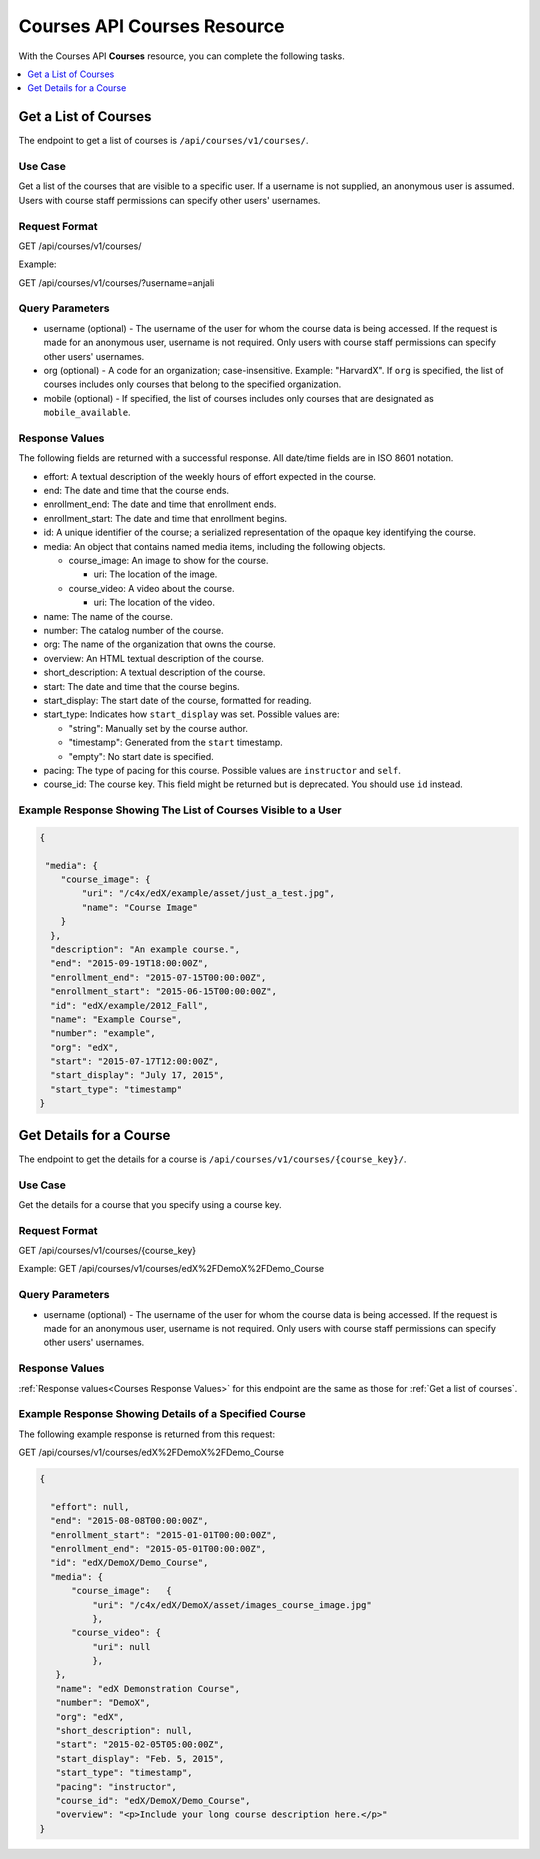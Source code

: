 .. _Courses API Courses Resource:

########################################
Courses API Courses Resource
########################################

With the Courses API **Courses** resource, you can complete the
following tasks.

.. contents::
   :local:
   :depth: 1


.. _Get a list of courses:

**********************
Get a List of Courses
**********************

The endpoint to get a list of courses is ``/api/courses/v1/courses/``.

=====================
Use Case
=====================

Get a list of the courses that are visible to a specific user. If a username
is not supplied, an anonymous user is assumed. Users with course staff
permissions can specify other users' usernames.

=====================
Request Format
=====================

GET /api/courses/v1/courses/

Example:

GET /api/courses/v1/courses/?username=anjali


.. _Courses Query Parameters:

=====================
Query Parameters
=====================

* username (optional) - The username of the user for whom the course data is
  being accessed. If the request is made for an anonymous user, username is
  not required. Only users with course staff permissions can specify other
  users' usernames.

* org (optional) - A code for an organization; case-insensitive. Example:
  "HarvardX". If ``org`` is specified, the list of courses includes only
  courses that belong to the specified organization.

* mobile (optional) - If specified, the list of courses includes only courses
  that are designated as ``mobile_available``.


.. _Courses Response Values:

=====================
Response Values
=====================

The following fields are returned with a successful response.
All date/time fields are in ISO 8601 notation.

* effort: A textual description of the weekly hours of effort expected in the
  course.

* end: The date and time that the course ends.

* enrollment_end: The date and time that enrollment ends.

* enrollment_start: The date and time that enrollment begins.

* id: A unique identifier of the course; a serialized representation of the
  opaque key identifying the course.

* media: An object that contains named media items, including the following
  objects.

  * course_image: An image to show for the course.

    * uri: The location of the image.

  * course_video: A video about the course.

    * uri: The location of the video.

* name: The name of the course.

* number: The catalog number of the course.

* org: The name of the organization that owns the course.

* overview: An HTML textual description of the course.

* short_description: A textual description of the course.

* start: The date and time that the course begins.

* start_display: The start date of the course, formatted for reading.

* start_type: Indicates how ``start_display`` was set. Possible values are:

  * "string": Manually set by the course author.
  * "timestamp": Generated from the ``start`` timestamp.
  * "empty": No start date is specified.

* pacing: The type of pacing for this course. Possible values are
  ``instructor`` and ``self``.

* course_id: The course key. This field might be returned but is deprecated.
  You should use ``id`` instead.


==============================================================
Example Response Showing The List of Courses Visible to a User
==============================================================

.. code-block:: json

    {

     "media": {
        "course_image": {
            "uri": "/c4x/edX/example/asset/just_a_test.jpg",
            "name": "Course Image"
        }
      },
      "description": "An example course.",
      "end": "2015-09-19T18:00:00Z",
      "enrollment_end": "2015-07-15T00:00:00Z",
      "enrollment_start": "2015-06-15T00:00:00Z",
      "id": "edX/example/2012_Fall",
      "name": "Example Course",
      "number": "example",
      "org": "edX",
      "start": "2015-07-17T12:00:00Z",
      "start_display": "July 17, 2015",
      "start_type": "timestamp"
    }


.. _Get the details for a course:

*************************
Get Details for a Course
*************************

The endpoint to get the details for a course is
``/api/courses/v1/courses/{course_key}/``.

=====================
Use Case
=====================

Get the details for a course that you specify using a course key.

=====================
Request Format
=====================

GET /api/courses/v1/courses/{course_key}

Example:
GET /api/courses/v1/courses/edX%2FDemoX%2FDemo_Course

=====================
Query Parameters
=====================

* username (optional) - The username of the user for whom the course data is
  being accessed. If the request is made for an anonymous user, username is
  not required. Only users with course staff permissions can specify other
  users' usernames.

=====================
Response Values
=====================

:ref:`Response values<Courses Response Values>` for this endpoint are the same
as those for :ref:`Get a list of courses`.


=========================================================
Example Response Showing Details of a Specified Course
=========================================================


The following example response is returned from this request:

GET /api/courses/v1/courses/edX%2FDemoX%2FDemo_Course


.. code-block:: json

 {

   "effort": null,
   "end": "2015-08-08T00:00:00Z",
   "enrollment_start": "2015-01-01T00:00:00Z",
   "enrollment_end": "2015-05-01T00:00:00Z",
   "id": "edX/DemoX/Demo_Course",
   "media": {
       "course_image":   {
           "uri": "/c4x/edX/DemoX/asset/images_course_image.jpg"
           },
       "course_video": {
           "uri": null
           },
    },
    "name": "edX Demonstration Course",
    "number": "DemoX",
    "org": "edX",
    "short_description": null,
    "start": "2015-02-05T05:00:00Z",
    "start_display": "Feb. 5, 2015",
    "start_type": "timestamp",
    "pacing": "instructor",
    "course_id": "edX/DemoX/Demo_Course",
    "overview": "<p>Include your long course description here.</p>"
 }

